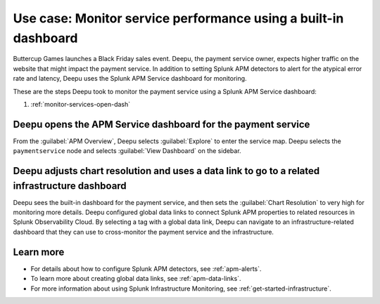 .. _monitor-services:

Use case: Monitor service performance using a built-in dashboard
**********************************************************************

.. meta::
    :description: This Splunk APM use case describes how to monitor service performance using the APM dashboard.

Buttercup Games launches a Black Friday sales event. Deepu, the payment service owner, expects higher traffic on the website that might impact the payment service. In addition to setting Splunk APM detectors to alert for the atypical error rate and latency, Deepu uses the Splunk APM Service dashboard for monitoring. 

These are the steps Deepu took to monitor the payment service using a Splunk APM Service dashboard:

#. :ref:`monitor-services-open-dash`

.. _monitor-services-open-dash:

Deepu opens the APM Service dashboard for the payment service
===============================================================

From the :guilabel:`APM Overview`, Deepu selects :guilabel:`Explore` to enter the service map. Deepu selects the ``paymentservice`` node and selects :guilabel:`View Dashboard` on the sidebar.

..  image:: /_images/apm/apm-use-cases/MonitorServices.png
    :width: 99%
    :alt: This screenshot shows the option to view the dashboard from the service map.

.. _monitor-services-chart-res:

Deepu adjusts chart resolution and uses a data link to go to a related infrastructure dashboard
==================================================================================================

Deepu sees the built-in dashboard for the payment service, and then sets the :guilabel:`Chart Resolution` to very high for monitoring more details. Deepu configured global data links to connect Splunk APM properties to related resources in Splunk Observability Cloud. By selecting a tag with a global data link, Deepu can navigate to an infrastructure-related dashboard that they can use to cross-monitor the payment service and the infrastructure.

..  image:: /_images/apm/apm-use-cases/MonitorServicesDashboard.png
    :width: 99%
    :alt: This screenshot shows the APM Service dashboard for the payment service.

Learn more
==============

* For details about how to configure Splunk APM detectors, see :ref:`apm-alerts`.

* To learn more about creating global data links, see :ref:`apm-data-links`.

* For more information about using Splunk Infrastructure Monitoring, see :ref:`get-started-infrastructure`.